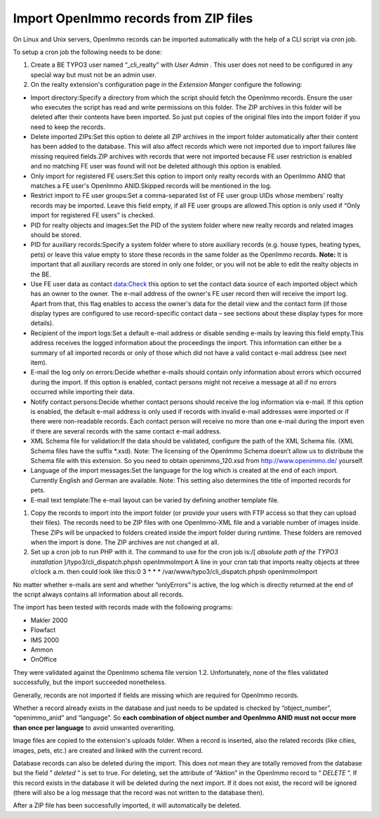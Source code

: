 .. ==================================================
.. FOR YOUR INFORMATION
.. --------------------------------------------------
.. -*- coding: utf-8 -*- with BOM.

.. ==================================================
.. DEFINE SOME TEXTROLES
.. --------------------------------------------------
.. role::   underline
.. role::   typoscript(code)
.. role::   ts(typoscript)
   :class:  typoscript
.. role::   php(code)


Import OpenImmo records from ZIP files
^^^^^^^^^^^^^^^^^^^^^^^^^^^^^^^^^^^^^^

On Linux and Unix servers, OpenImmo records can be imported
automatically with the help of a CLI script via cron job.

To setup a cron job the following needs to be done:

#. Create a BE TYPO3 user named “\_cli\_realty” with  *User Admin* . This
   user does not need to be configured in any special way but must not be
   an admin user.

#. On the realty extension's configuration page in the  *Extension
   Manger* configure the following:

- Import directory:Specify a directory from which the script should
  fetch the OpenImmo records. Ensure the user who executes the script
  has read and write permissions on this folder. The ZIP archives in
  this folder will be deleted after their contents have been imported.
  So just put copies of the original files into the import folder if you
  need to keep the records.

- Delete imported ZIPs:Set this option to delete all ZIP archives in the
  import folder automatically after their content has been added to the
  database. This will also affect records which were not imported due to
  import failures like missing required fields.ZIP archives with records
  that were not imported because FE user restriction is enabled and no
  matching FE user was found will not be deleted although this option is
  enabled.

- Only import for registered FE users:Set this option to import only
  realty records with an OpenImmo ANID that matches a FE user's OpenImmo
  ANID.Skipped records will be mentioned in the log.

- Restrict import to FE user groups:Set a comma-separated list of FE
  user group UIDs whose members' realty records may be imported. Leave
  this field empty, if all FE user groups are allowed.This option is
  only used if “Only import for registered FE users” is checked.

- PID for realty objects and images:Set the PID of the system folder
  where new realty records and related images should be stored.

- PID for auxiliary records:Specify a system folder where to store
  auxiliary records (e.g. house types, heating types, pets) or leave
  this value empty to store these records in the same folder as the
  OpenImmo records. **Note:** It is important that all auxiliary records
  are stored in only one folder, or you will not be able to edit the
  realty objects in the BE.

- Use FE user data as contact data:Check this option to set the contact
  data source of each imported object which has an owner to the owner.
  The e-mail address of the owner's FE user record then will receive the
  import log. Apart from that, this flag enables to access the owner's
  data for the detail view and the contact form (if those display types
  are configured to use record-specific contact data – see sections
  about these display types for more details).

- Recipient of the import logs:Set a default e-mail address or disable
  sending e-mails by leaving this field empty.This address receives the
  logged information about the proceedings the import. This information
  can either be a summary of all imported records or only of those which
  did not have a valid contact e-mail address (see next item).

- E-mail the log only on errors:Decide whether e-mails should contain
  only information about errors which occurred during the import. If
  this option is enabled, contact persons might not receive a message at
  all if no errors occurred while importing their data.

- Notify contact persons:Decide whether contact persons should receive
  the log information via e-mail. If this option is enabled, the default
  e-mail address is only used if records with invalid e-mail addresses
  were imported or if there were non-readable records. Each contact
  person will receive no more than one e-mail during the import even if
  there are several records with the same contact e-mail address.

- XML Schema file for validation:If the data should be validated,
  configure the path of the XML Schema file. (XML Schema files have the
  suffix \*.xsd). Note: The licensing of the OpenImmo Schema doesn’t
  allow us to distribute the Schema file with this extension. So you
  need to obtain openimmo\_120.xsd from `http://www.openimmo.de/
  <http://www.openimmo.de/>`_ yourself.

- Language of the import messages:Set the language for the log which is
  created at the end of each import. Currently English and German are
  available. Note: This setting also determines the title of imported
  records for pets.

- E-mail text template:The e-mail layout can be varied by defining
  another template file.

#. Copy the records to import into the import folder (or provide your
   users with FTP access so that they can upload their files). The
   records need to be ZIP files with one OpenImmo-XML file and a variable
   number of images inside. These ZIPs will be unpacked to folders
   created inside the import folder during runtime. These folders are
   removed when the import is done. The ZIP archives are not changed at
   all.

#. Set up a cron job to run PHP with it. The command to use for the cron
   job is:/[ *absolute path of the TYPO3 installation*
   ]/typo3/cli\_dispatch.phpsh openImmoImport A line in your cron tab
   that imports realty objects at three o’clock a.m. then could look like
   this:0 3 \* \* \* /var/www/typo3/cli\_dispatch.phpsh openImmoImport

No matter whether e-mails are sent and whether “onlyErrors” is active,
the log which is directly returned at the end of the script always
contains all information about all records.

The import has been tested with records made with the following
programs:

- Makler 2000

- Flowfact

- IMS 2000

- Ammon

- OnOffice

They were validated against the OpenImmo schema file version 1.2.
Unfortunately, none of the files validated successfully, but the
import succeeded nonetheless.

Generally, records are not imported if fields are missing which are
required for OpenImmo records.

Whether a record already exists in the database and just needs to be
updated is checked by “object\_number”, “openimmo\_anid” and
“language”. So  **each combination of object number and OpenImmo ANID
must not occur more than once per language** to avoid unwanted
overwriting.

Image files are copied to the extension's uploads folder. When a
record is inserted, also the related records (like cities, images,
pets, etc.) are created and linked with the current record.

Database records can also be deleted during the import. This does not
mean they are totally removed from the database but the field “
*deleted* ” is set to true. For deleting, set the attribute of
“Aktion” in the OpenImmo record to “ *DELETE* ”. If this record exists
in the database it will be deleted during the next import. If it does
not exist, the record will be ignored (there will also be a log
message that the record was not written to the database then).

After a ZIP file has been successfully imported, it will automatically
be deleted.
